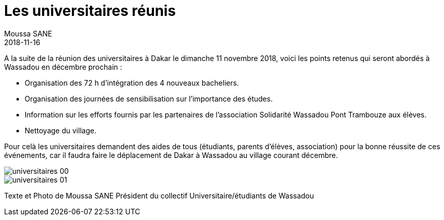 :doctitle: Les universitaires réunis
:description:  Décisions suite à la réunion des universitaires à Dakar le dimanche 11 novembre 2018
:keywords: Wassadou Université
:author: Moussa SANE
:revdate: 2018-11-16
:teaser: Décisions suite à la réunion des universitaires à Dakar le dimanche 11 novembre 2018
:imgteaser: ../../img/blog/2018/universitaires_01.jpg

A la suite de la réunion des universitaires à Dakar le dimanche 11 novembre 2018, voici les points retenus qui seront abordés à Wassadou en décembre prochain :

* Organisation des 72 h d'intégration des 4 nouveaux bacheliers.
* Organisation des journées de sensibilisation sur l'importance des études.
* Information sur les efforts fournis par les partenaires de l'association Solidarité Wassadou Pont Trambouze aux élèves.
* Nettoyage du village.

Pour celà les universitaires demandent des aides de tous (étudiants, parents d'élèves, association) pour la bonne réussite de ces événements, car il faudra faire le déplacement de Dakar à Wassadou au village courant décembre.

image::../../img/blog/2018/universitaires_00.jpg[]

image::../../img/blog/2018/universitaires_01.jpg[]

Texte et Photo de Moussa SANE Président du collectif Universitaire/étudiants de Wassadou